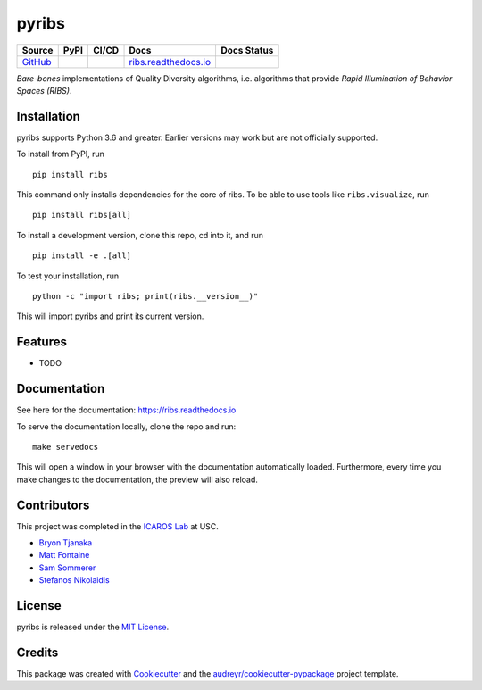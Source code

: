 ======
pyribs
======

+--------------------------------------------------+---------------------------------------------------------------------+------------------------------------------------------------------------------------------------------------------------------------------+------------------------------------------------------+------------------------------------------------------------------------------------------+
| Source                                           | PyPI                                                                | CI/CD                                                                                                                                    | Docs                                                 | Docs Status                                                                              |
+==================================================+=====================================================================+==========================================================================================================================================+======================================================+==========================================================================================+
| `GitHub <https://github.com/icaros-usc/pyribs>`_ | .. image:: https://img.shields.io/pypi/v/ribs.svg?style=flat-square | .. image:: https://img.shields.io/endpoint.svg?url=https%3A%2F%2Factions-badge.atrox.dev%2Ficaros-usc%2Fpyribs%2Fbadge&style=flat-square | `ribs.readthedocs.io <https://ribs.readthedocs.io>`_ | .. image:: https://readthedocs.org/projects/ribs/badge/?version=latest&style=flat-square |
|                                                  |     :target: https://pypi.python.org/pypi/ribs                      |     :target: https://github.com/icaros-usc/pyribs/actions?query=workflow%3A"Automated+Testing"                                           |                                                      |     :target: https://readthedocs.org/projects/ribs/                                      |
|                                                  |     :alt: PyPI                                                      |     :alt: Automated Testing                                                                                                              |                                                      |     :alt: Documentation Status                                                           |
+--------------------------------------------------+---------------------------------------------------------------------+------------------------------------------------------------------------------------------------------------------------------------------+------------------------------------------------------+------------------------------------------------------------------------------------------+

*Bare-bones* implementations of Quality Diversity algorithms, i.e. algorithms that provide *Rapid Illumination of Behavior Spaces (RIBS)*.

Installation
------------

pyribs supports Python 3.6 and greater. Earlier versions may work but are not
officially supported.

To install from PyPI, run ::

  pip install ribs

This command only installs dependencies for the core of ribs. To be able to use
tools like ``ribs.visualize``, run ::

  pip install ribs[all]

To install a development version, clone this repo, cd into it, and run ::

  pip install -e .[all]

To test your installation, run ::

  python -c "import ribs; print(ribs.__version__)"

This will import pyribs and print its current version.

Features
--------

* TODO

Documentation
-------------

See here for the documentation: https://ribs.readthedocs.io

To serve the documentation locally, clone the repo and run::

  make servedocs

This will open a window in your browser with the documentation automatically
loaded. Furthermore, every time you make changes to the documentation, the
preview will also reload.

Contributors
------------

This project was completed in the `ICAROS Lab <http://icaros.usc.edu>`_ at USC.

* `Bryon Tjanaka <https://btjanaka.net>`_
* `Matt Fontaine <https://github.com/tehqin>`_
* `Sam Sommerer <https://github.com/sam-som-usc>`_
* `Stefanos Nikolaidis <https://stefanosnikolaidis.net>`_

License
-------

pyribs is released under the `MIT License <https://github.com/icaros-usc/pyribs/blob/master/LICENSE>`_.

Credits
-------

This package was created with Cookiecutter_ and the `audreyr/cookiecutter-pypackage`_ project template.

.. _Cookiecutter: https://github.com/audreyr/cookiecutter
.. _`audreyr/cookiecutter-pypackage`: https://github.com/audreyr/cookiecutter-pypackage
